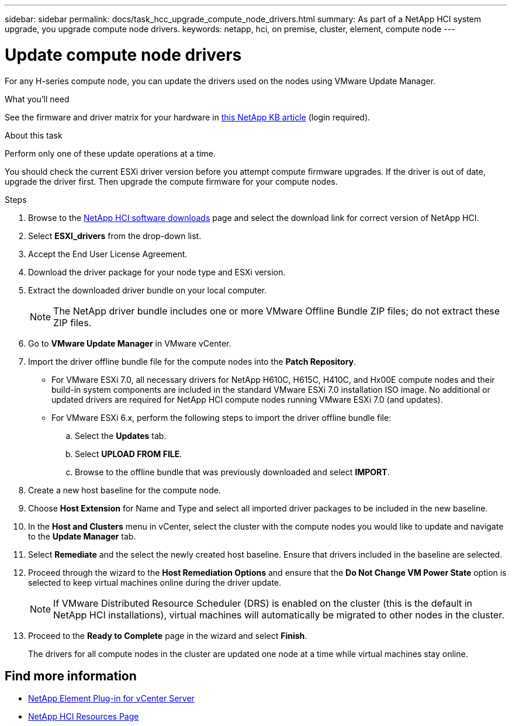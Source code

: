 ---
sidebar: sidebar
permalink: docs/task_hcc_upgrade_compute_node_drivers.html
summary: As part of a NetApp HCI system upgrade, you upgrade compute node drivers.
keywords: netapp, hci, on premise, cluster, element, compute node
---

= Update compute node drivers

:hardbreaks:
:nofooter:
:icons: font
:linkattrs:
:imagesdir: ../media/

[.lead]
For any H-series compute node, you can update the drivers used on the nodes using VMware Update Manager.

.What you'll need

See the firmware and driver matrix for your hardware in https://kb.netapp.com/Advice_and_Troubleshooting/Hybrid_Cloud_Infrastructure/NetApp_HCI/Firmware_and_driver_versions_in_NetApp_HCI_and_NetApp_Element_software[this NetApp KB article^] (login required).

.About this task

Perform only one of these update operations at a time.

You should check the current ESXi driver version before you attempt compute firmware upgrades. If the driver is out of date, upgrade the driver first. Then upgrade the compute firmware for your compute nodes.

.Steps

. Browse to the https://mysupport.netapp.com/site/products/all/details/netapp-hci/downloads-tab[NetApp HCI software downloads^] page and select the download link for correct version of NetApp HCI.
. Select *ESXI_drivers* from the drop-down list.
. Accept the End User License Agreement.
. Download the driver package for your node type and ESXi version.
. Extract the downloaded driver bundle on your local computer.
+
NOTE: The NetApp driver bundle includes one or more VMware Offline Bundle ZIP files; do not extract these ZIP files.

. Go to *VMware Update Manager* in VMware vCenter.

. Import the driver offline bundle file for the compute nodes into the *Patch Repository*.
+
* For VMware ESXi 7.0, all necessary drivers for NetApp H610C, H615C, H410C, and Hx00E compute nodes and their build-in system components are included in the standard VMware ESXi 7.0 installation ISO image. No additional or updated drivers are required for NetApp HCI compute nodes running VMware ESXi 7.0 (and updates).
* For VMware ESXi 6.x, perform the following steps to import the driver offline bundle file: 
.. Select the *Updates* tab.
.. Select *UPLOAD FROM FILE*.
.. Browse to the offline bundle that was previously downloaded and select *IMPORT*.
. Create a new host baseline for the compute node.
. Choose *Host Extension* for Name and Type and select all imported driver packages to be included in the new baseline.
. In the *Host and Clusters* menu in vCenter, select the cluster with the compute nodes you would like to update and navigate to the *Update Manager* tab.
. Select *Remediate* and the select the newly created host baseline. Ensure that drivers included in the baseline are selected.
. Proceed through the wizard to the *Host Remediation Options* and ensure that the *Do Not Change VM Power State* option is selected to keep virtual machines online during the driver update.
+
NOTE: If VMware Distributed Resource Scheduler (DRS) is enabled on the cluster (this is the default in NetApp HCI installations), virtual machines will automatically be migrated to other nodes in the cluster.

. Proceed to the *Ready to Complete* page in the wizard and select *Finish*.
+
The drivers for all compute nodes in the cluster are updated one node at a time while virtual machines stay online.

[discrete]
== Find more information

* https://docs.netapp.com/us-en/vcp/index.html[NetApp Element Plug-in for vCenter Server^]
* https://www.netapp.com/hybrid-cloud/hci-documentation/[NetApp HCI Resources Page^]
